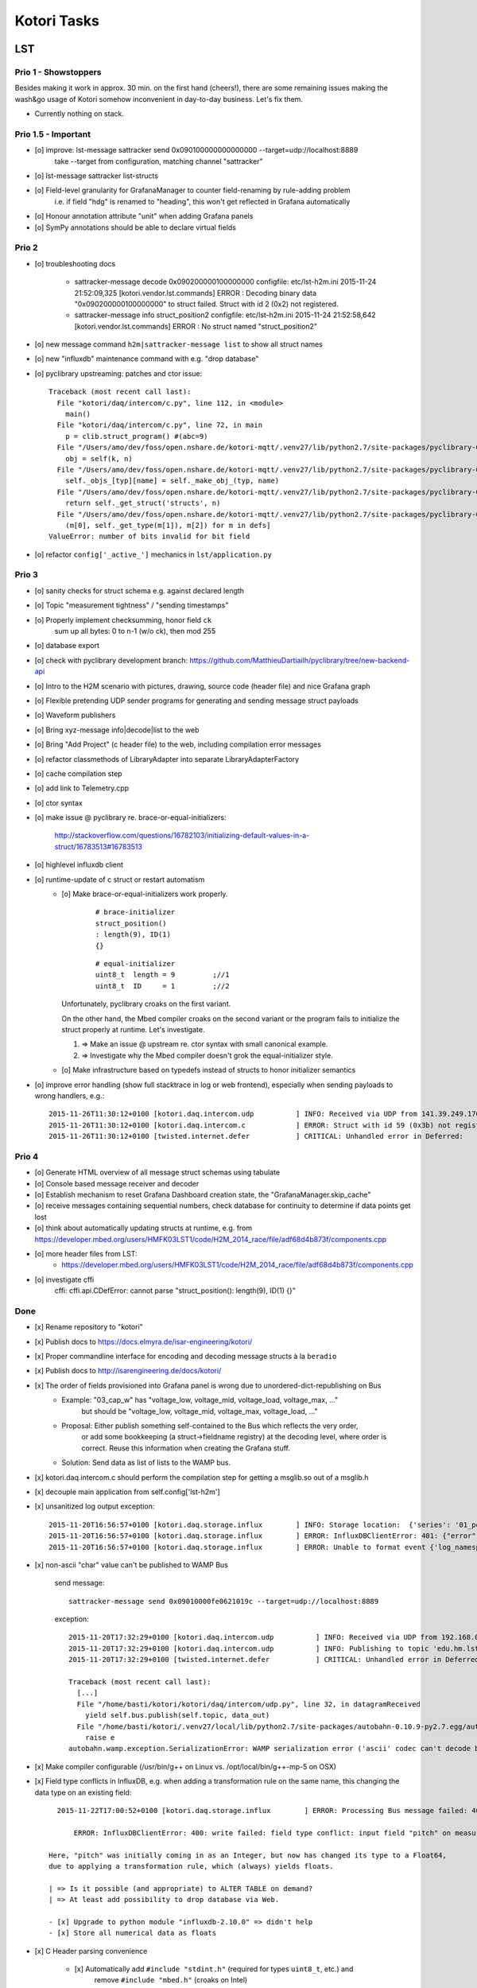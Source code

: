 ============
Kotori Tasks
============

LST
===

Prio 1 - Showstoppers
---------------------

Besides making it work in approx. 30 min. on the first hand (cheers!), there are some remaining issues making the wash&go usage
of Kotori somehow inconvenient in day-to-day business. Let's fix them.

- Currently nothing on stack.


Prio 1.5 - Important
--------------------
- [o] improve: lst-message sattracker send 0x090100000000000000 --target=udp://localhost:8889
      take --target from configuration, matching channel "sattracker"
- [o] lst-message sattracker list-structs
- [o] Field-level granularity for GrafanaManager to counter field-renaming by rule-adding problem
      i.e. if field "hdg" is renamed to "heading", this won't get reflected in Grafana automatically
- [o] Honour annotation attribute "unit" when adding Grafana panels
- [o] SymPy annotations should be able to declare virtual fields


Prio 2
------
- [o] troubleshooting docs

    - sattracker-message decode 0x090200000100000000
      configfile: etc/lst-h2m.ini
      2015-11-24 21:52:09,325 [kotori.vendor.lst.commands] ERROR  : Decoding binary data "0x090200000100000000" to struct failed. Struct with id 2 (0x2) not registered.

    - sattracker-message info struct_position2
      configfile: etc/lst-h2m.ini
      2015-11-24 21:52:58,642 [kotori.vendor.lst.commands] ERROR  : No struct named "struct_position2"

- [o] new message command ``h2m|sattracker-message list`` to show all struct names
- [o] new "influxdb" maintenance command with e.g. "drop database"
- [o] pyclibrary upstreaming: patches and ctor issue::

    Traceback (most recent call last):
      File "kotori/daq/intercom/c.py", line 112, in <module>
        main()
      File "kotori/daq/intercom/c.py", line 72, in main
        p = clib.struct_program() #(abc=9)
      File "/Users/amo/dev/foss/open.nshare.de/kotori-mqtt/.venv27/lib/python2.7/site-packages/pyclibrary-0.1.2-py2.7.egg/pyclibrary/c_library.py", line 230, in __getattr__
        obj = self(k, n)
      File "/Users/amo/dev/foss/open.nshare.de/kotori-mqtt/.venv27/lib/python2.7/site-packages/pyclibrary-0.1.2-py2.7.egg/pyclibrary/c_library.py", line 210, in __call__
        self._objs_[typ][name] = self._make_obj_(typ, name)
      File "/Users/amo/dev/foss/open.nshare.de/kotori-mqtt/.venv27/lib/python2.7/site-packages/pyclibrary-0.1.2-py2.7.egg/pyclibrary/c_library.py", line 277, in _make_obj_
        return self._get_struct('structs', n)
      File "/Users/amo/dev/foss/open.nshare.de/kotori-mqtt/.venv27/lib/python2.7/site-packages/pyclibrary-0.1.2-py2.7.egg/pyclibrary/backends/ctypes.py", line 294, in _get_struct
        (m[0], self._get_type(m[1]), m[2]) for m in defs]
    ValueError: number of bits invalid for bit field

- [o] refactor ``config['_active_']`` mechanics in ``lst/application.py``


Prio 3
------
- [o] sanity checks for struct schema e.g. against declared length
- [o] Topic "measurement tightness" / "sending timestamps"
- [o] Properly implement checksumming, honor field ``ck``
      sum up all bytes: 0 to n-1 (w/o ck), then mod 255
- [o] database export
- [o] check with pyclibrary development branch: https://github.com/MatthieuDartiailh/pyclibrary/tree/new-backend-api
- [o] Intro to the H2M scenario with pictures, drawing, source code (header file) and nice Grafana graph
- [o] Flexible pretending UDP sender programs for generating and sending message struct payloads
- [o] Waveform publishers
- [o] Bring xyz-message info|decode|list to the web
- [o] Bring "Add Project" (c header file) to the web, including compilation error messages
- [o] refactor classmethods of LibraryAdapter into separate LibraryAdapterFactory
- [o] cache compilation step
- [o] add link to Telemetry.cpp
- [o] ctor syntax
- [o] make issue @ pyclibrary re. brace-or-equal-initializers:

    http://stackoverflow.com/questions/16782103/initializing-default-values-in-a-struct/16783513#16783513

- [o] highlevel influxdb client
- [o] runtime-update of c struct or restart automatism
    - [o] Make brace-or-equal-initializers work properly.

          ::

              # brace-initializer
              struct_position()
              : length(9), ID(1)
              {}

          ::

              # equal-initializer
              uint8_t  length = 9         ;//1
              uint8_t  ID     = 1         ;//2

      Unfortunately, pyclibrary croaks on the first variant.

      On the other hand, the Mbed compiler croaks on the second variant or the program
      fails to initialize the struct properly at runtime. Let's investigate.

      #. => Make an issue @ upstream re. ctor syntax with small canonical example.
      #. => Investigate why the Mbed compiler doesn't grok the equal-initializer style.

    - [o] Make infrastructure based on typedefs instead of structs to honor initializer semantics
- [o] improve error handling (show full stacktrace in log or web frontend), especially when sending payloads to wrong handlers, e.g.::

        2015-11-26T11:30:12+0100 [kotori.daq.intercom.udp          ] INFO: Received via UDP from 141.39.249.176:61473: 0x303b303b32332e37353b35312e3033323b2d302e303136
        2015-11-26T11:30:12+0100 [kotori.daq.intercom.c            ] ERROR: Struct with id 59 (0x3b) not registered.
        2015-11-26T11:30:12+0100 [twisted.internet.defer           ] CRITICAL: Unhandled error in Deferred:



Prio 4
------
- [o] Generate HTML overview of all message struct schemas using tabulate
- [o] Console based message receiver and decoder
- [o] Establish mechanism to reset Grafana Dashboard creation state, the "GrafanaManager.skip_cache"
- [o] receive messages containing sequential numbers, check database for continuity to determine if data points get lost
- [o] think about automatically updating structs at runtime, e.g. from https://developer.mbed.org/users/HMFK03LST1/code/H2M_2014_race/file/adf68d4b873f/components.cpp
- [o] more header files from LST:
    - https://developer.mbed.org/users/HMFK03LST1/code/H2M_2014_race/file/adf68d4b873f/components.cpp
- [o] investigate cffi
    cffi:
    cffi.api.CDefError: cannot parse "struct_position(): length(9), ID(1) {}"


Done
----
- [x] Rename repository to "kotori"
- [x] Publish docs to https://docs.elmyra.de/isar-engineering/kotori/
- [x] Proper commandline interface for encoding and decoding message structs à la ``beradio``
- [x] Publish docs to http://isarengineering.de/docs/kotori/
- [x] The order of fields provisioned into Grafana panel is wrong due to unordered-dict-republishing on Bus
      - Example: "03_cap_w" has "voltage_low, voltage_mid, voltage_load, voltage_max, ..."
                 but should be  "voltage_low, voltage_mid, voltage_max, voltage_load, ..."
      - Proposal: Either publish something self-contained to the Bus which reflects the very order,
                  or add some bookkeeping (a struct->fieldname registry) at the decoding level,
                  where order is correct. Reuse this information when creating the Grafana stuff.
      - Solution: Send data as list of lists to the WAMP bus.
- [x] kotori.daq.intercom.c should perform the compilation step for getting a msglib.so out of a msglib.h
- [x] decouple main application from self.config['lst-h2m']
- [x] unsanitized log output exception::

    2015-11-20T16:56:57+0100 [kotori.daq.storage.influx        ] INFO: Storage location:  {'series': '01_position', 'database': u'edu_hm_lst_sattracker'}
    2015-11-20T16:56:57+0100 [kotori.daq.storage.influx        ] ERROR: InfluxDBClientError: 401: {"error":"user not found"}
    2015-11-20T16:56:57+0100 [kotori.daq.storage.influx        ] ERROR: Unable to format event {'log_namespace': 'kotori.daq.storage.influx', 'log_level': <LogLevel=error>, 'log_logger': <Logger 'kotori.daq.storage.influx'>, 'log_time': 1448035017.722721, 'log_source': None, 'log_format': 'Processing Bus message failed: 401: {"error":"user not found"}\nERROR: InfluxDBClientError: 401: {{"error":"user not found"}}\n\n------------------------------------------------------------\nEntry point:\nFilename:    /home/basti/kotori/kotori/daq/storage/influx.py\nLine number: 171\nFunction:    bus_receive\nCode:        return self.process_message(self.topic, payload)\n------------------------------------------------------------\nSource of exception:\nFilename:    /home/basti/kotori/.venv27/local/lib/python2.7/site-packages/influxdb-2.9.2-py2.7.egg/influxdb/client.py\nLine number: 247\nFunction:    request\nCode:        raise InfluxDBClientError(response.content, response.status_code)\n\nTraceback (most recent call last):\n  File "/home/basti/kotori/kotori/daq/storage/influx.py", line 171, in bus_receive\n    return self.process_message(self.topic, payload)\n  File "/home/basti/kotori/kotori/daq/storage/influx.py", line 195, in process_message\n    self.store_mes

- [x] non-ascii "char" value can't be published to WAMP Bus

    send message::

        sattracker-message send 0x09010000fe0621019c --target=udp://localhost:8889

    exception::

        2015-11-20T17:32:29+0100 [kotori.daq.intercom.udp          ] INFO: Received via UDP from 192.168.0.40:49153: '\t\x01\x00\x00@\x06H\x01\xf2'
        2015-11-20T17:32:29+0100 [kotori.daq.intercom.udp          ] INFO: Publishing to topic 'edu.hm.lst.sattracker' with realm 'lst': [(u'length', 9), (u'ID', 1), (u'flag_1', 0), (u'hdg', 1600), (u'pitch', 328), (u'ck', '\xf2'), ('_name_', u'struct_position'), ('_hex_', '0901000040064801f2')]
        2015-11-20T17:32:29+0100 [twisted.internet.defer           ] CRITICAL: Unhandled error in Deferred:

        Traceback (most recent call last):
          [...]
          File "/home/basti/kotori/kotori/daq/intercom/udp.py", line 32, in datagramReceived
            yield self.bus.publish(self.topic, data_out)
          File "/home/basti/kotori/.venv27/local/lib/python2.7/site-packages/autobahn-0.10.9-py2.7.egg/autobahn/wamp/protocol.py", line 1034, in publish
            raise e
        autobahn.wamp.exception.SerializationError: WAMP serialization error ('ascii' codec can't decode byte 0xf2 in position 1: ordinal not in range(128))

- [x] Make compiler configurable (/usr/bin/g++ on Linux vs. /opt/local/bin/g++-mp-5 on OSX)

- [x] Field type conflicts in InfluxDB, e.g. when adding a transformation rule on the same name, this changing the data type on an existing field::

        2015-11-22T17:00:52+0100 [kotori.daq.storage.influx        ] ERROR: Processing Bus message failed: 400: write failed: field type conflict: input field "pitch" on measurement "01_position" is type float64, already exists as type integer

            ERROR: InfluxDBClientError: 400: write failed: field type conflict: input field "pitch" on measurement "01_position" is type float64, already exists as type integer

      Here, "pitch" was initially coming in as an Integer, but now has changed its type to a Float64,
      due to applying a transformation rule, which (always) yields floats.

      | => Is it possible (and appropriate) to ALTER TABLE on demand?
      | => At least add possibility to drop database via Web.

      - [x] Upgrade to python module "influxdb-2.10.0" => didn't help
      - [x] Store all numerical data as floats

- [x] C Header parsing convenience

    - [x] Automatically add ``#include "stdint.h"`` (required for types ``uint8_t``, etc.) and
          remove ``#include "mbed.h"`` (croaks on Intel)
    - [x] Improve transcoding convenience by using annotations like
          ``// name=heading; expr=hdg * 20; unit=degrees``, see :ref:`math-expressions`.
          Use it for renaming fields and scaling values in Kotori and assigning units in Grafana.
          => Implemented based on SymPy, use it for flexible scaling.

- [x] proper error message when decoding unknown message
- [x] rename ``lst-h2m.ini`` to ``lst.ini``
- [x] generalize ``h2m-message`` vs. ``sattracker-message`` into ``lst-message``,
      maybe read default config via ``~/.kotori.ini`` which transitively points to ``./etc/lst.ini`` to keep the comfort.
      otherwise, the ini file must be specified every time. Other variant:
      ``export KOTORI_CONFIG=/etc/kotori/lst.ini``
- [x] document how to add a new channel
- [x] document rule-based Transformations
    - syntax
    - math expressions
    - sattracker-message transform
- [x] add to docs: https://developer.mbed.org/users/HMFK03LST1/code/Telemetrie_eth_h2m/


Hiveeyes
========

Prio 1
------
- [x] Fix dashboard creation
- [o] Don't always do CREATE DATABASE hiveeyes_3733a169_70d2_450b_b717_6f002a13716b
      see: root@elbanco:~# tail -f /var/log/influxdb/influxd.log
- [o] Receive timestamp from MQTT and use this one
    - InfluxDB sends "2015-11-14T16:29:42.157025953Z" when accessed via HTTP
    - Timestamps must be in Unix time and are assumed to be in nanoseconds,
      see https://influxdb.com/docs/v0.9/write_protocols/write_syntax.html
- [o] Use UDP for sending measurement points to InfluxDB:
      cli = InfluxDBClient.from_DSN('udp+influxdb://username:pass@localhost:8086/databasename', timeout=5, udp_port=159)


Prio 2
------
- [o] Improve inline docs
- [o] License and open sourcing
- [o] Enhance mechanism of how GrafanaManager (re)creates dashboard, when deleted by user at runtime.
      Currently, dashboards are only created on packages arriving after a Kotori restart.
      They are never ever deleted automatically right now.

Done
----
- [x] Sort "collect_fields" result before passing to grafana manager
- [x] investigate and improve mqtt connection robustness and recycling::

    - MQTTFactory shuts down after exception when storing via InfluxDB::

              File "/home/kotori/develop/kotori-daq/src/kotori.node/kotori/daq/storage/influx.py", line 101, in write_real
                response = self.influx.write_points([self.v08_to_09(chunk)])
              File "/home/kotori/develop/kotori-daq/.venv27/local/lib/python2.7/site-packages/influxdb-2.9.2-py2.7.egg/influxdb/client.py", line 387, in write_points
                tags=tags)
              File "/home/kotori/develop/kotori-daq/.venv27/local/lib/python2.7/site-packages/influxdb-2.9.2-py2.7.egg/influxdb/client.py", line 432, in _write_points
                expected_response_code=204
              File "/home/kotori/develop/kotori-daq/.venv27/local/lib/python2.7/site-packages/influxdb-2.9.2-py2.7.egg/influxdb/client.py", line 277, in write
                headers=headers
              File "/home/kotori/develop/kotori-daq/.venv27/local/lib/python2.7/site-packages/influxdb-2.9.2-py2.7.egg/influxdb/client.py", line 247, in request
                raise InfluxDBClientError(response.content, response.status_code)
            influxdb.exceptions.InfluxDBClientError: 400: unable to parse 'w.t ': invalid field format

        2015-10-20 06:12:59+0200 [-] Stopping factory <mqtt.client.factory.MQTTFactory instance at 0x7fda346ccb48>


General
=======

Prio 1
------
- [x] node registration: send hostname along
- [o] node_id-to-label translator with server-side persistence at master node
- [o] run as init.d daemon

Prio 2
------
- [o] show embedded video when node signals activity
- [o] Bug when speaking umlauts, like "Bolognesääää!"::

    2014-01-13 20:01:24+0100 [MasterServerProtocol,5,77.186.145.150] Traceback (most recent call last):
    2014-01-13 20:01:24+0100 [MasterServerProtocol,5,77.186.145.150]   File ".venv27/local/lib/python2.7/site-packages/autobahn-0.7.0-py2.7.egg/autobahn/wamp.py", line 863, in onMessage
    2014-01-13 20:01:24+0100 [MasterServerProtocol,5,77.186.145.150]     self.factory.dispatch(topicUri, event, exclude, eligible)
    2014-01-13 20:01:24+0100 [MasterServerProtocol,5,77.186.145.150]   File ".venv27/local/lib/python2.7/site-packages/autobahn-0.7.0-py2.7.egg/autobahn/wamp.py", line 1033, in dispatch
    2014-01-13 20:01:24+0100 [MasterServerProtocol,5,77.186.145.150]     log.msg("publish event %s for topicUri %s" % (str(event), topicUri))
    2014-01-13 20:01:24+0100 [MasterServerProtocol,5,77.186.145.150] UnicodeEncodeError: 'ascii' codec can't encode characters in position 8-12: ordinal not in range(128)

Prio 3
------
- [o] send dates in messages
- [o] notifications: Pushover- and SMS-integration
- [o] check realtime things
    - scope
    - livefft: https://github.com/ricklupton/livefft


-----------
Milestone 1
-----------
- dynamic receiver channels
- realtime scope views: embed grafana Graphs or render directly e.g. using Rickshaw.js?
    - http://docs.grafana.org/v2.0/reference/sharing/
    - https://github.com/grafana/grafana/issues/1622
    - https://github.com/ricklupton/livefft

-----------
Milestone 2
-----------
- pdf renderer
- derivation and integration
